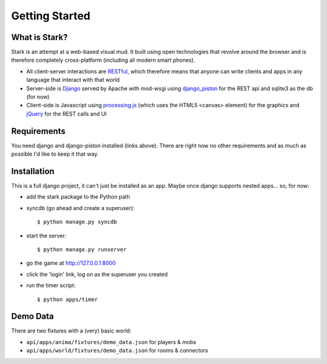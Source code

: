 ***************
Getting Started
***************

What is Stark?
==============
 
Stark is an attempt at a web-based visual mud. It built using open
technologies that revolve around the browser and is therefore completely
cross-platform (including all modern smart phones).
 
* All client-server interactions are `RESTful <http://en.wikipedia.org/wiki/REST>`_, which therefore means that anyone can write clients and apps in any language that interact with that world
 
* Server-side is `Django <http://djangoproject.com/>`_ served by Apache with mod-wsgi using `django_piston <http://bitbucket.org/jespern/django-piston/wiki/Home>`_ for the REST api and sqlite3 as the db (for now)
 
* Client-side is Javascript using `processing.js <http://processingjs.org/>`_ (which uses the HTML5 <canvas> element) for the graphics and `jQuery <http://jquery.com/>`_ for the REST calls and UI

Requirements
============
 
You need django and django-piston installed (links above). There are right now no other requirements and as much as possible I'd like to keep it that way.
 
Installation
============
 
This is a full django project, it can't just be installed as an app. Maybe once django supports nested apps... so, for now:
 
* add the stark package to the Python path
 
* syncdb (go ahead and create a superuser)::

  $ python manage.py syncdb
 
* start the server: ::

  $ python manage.py runserver
 
* go the game at http://127.0.0.1:8000

* click the 'login' link, log on as the superuser you created
 
* run the timer script: ::

  $ python apps/timer
  
Demo Data
=========

There are two fixtures with a (very) basic world:

* ``api/apps/anima/fixtures/demo_data.json`` for players & mobs
* ``api/apps/world/fixtures/demo_data.json`` for rooms & connectors